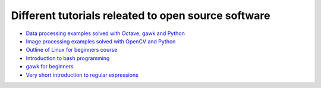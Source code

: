 Different tutorials releated to open source software
====================================================

* `Data processing examples solved with Octave, gawk and Python <data_processing/README.rst>`_
* `Image processing examples solved with OpenCV and Python <img_processing/README.rst>`_
* `Outline of Linux for beginners course <linux/README.rst>`_
* `Introduction to bash programming <bash/bash.rst>`_
* `gawk for beginners <gawk/gawk_for_beginners.rst>`_
* `Very short introduction to regular expressions <gawk/regexp.rst>`_
